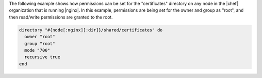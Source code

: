 .. This is an included how-to. 

The following example shows how permissions can be set for the "certificates" directory on any node in the |chef| organization that is running |nginx|. In this example, permissions are being set for the owner and group as "root", and then read/write permissions are granted to the root.

.. code-block:: ruby

   directory "#{node[:nginx][:dir]}/shared/certificates" do
     owner "root"
     group "root"
     mode "700"
     recursive true
   end

